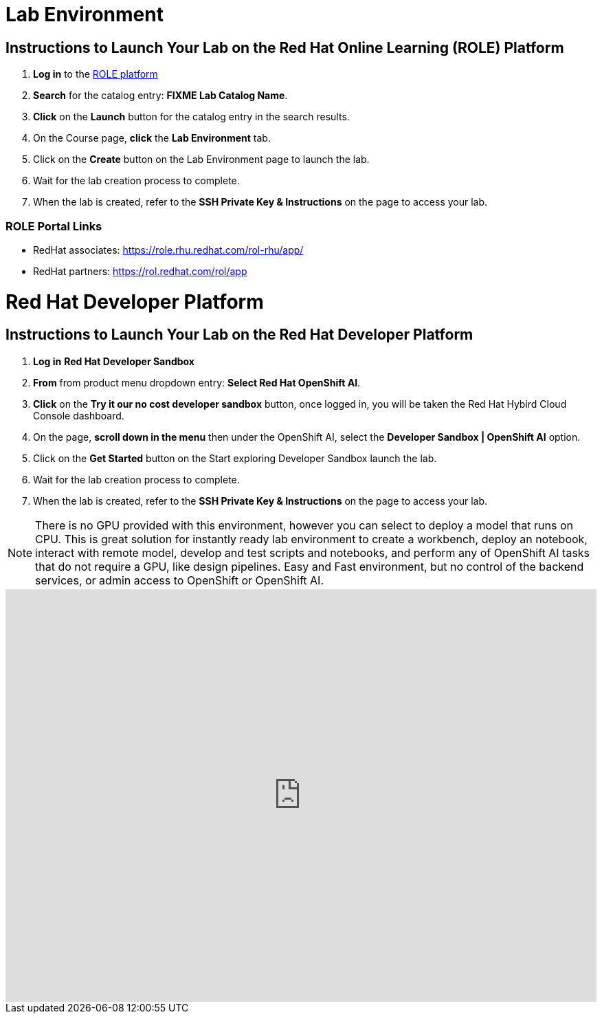 = Lab Environment

== Instructions to Launch Your Lab on the Red Hat Online Learning (ROLE) Platform

. **Log in** to the xref:#ROLE-Portal-Links[ROLE platform]
. **Search** for the catalog entry: **FIXME Lab Catalog Name**.
. **Click** on the **Launch** button for the catalog entry in the search results.
. On the Course page, **click** the **Lab Environment** tab.
. Click on the **Create** button on the Lab Environment page to launch the lab.
. Wait for the lab creation process to complete.
. When the lab is created, refer to the **SSH Private Key & Instructions** on the page to access your lab.

[[ROLE-Portal-Links]]
=== ROLE Portal Links
- RedHat associates: https://role.rhu.redhat.com/rol-rhu/app/[https://role.rhu.redhat.com/rol-rhu/app/,window=_blank]
- RedHat partners: https://rol.redhat.com/rol/app[https://rol.redhat.com/rol/app,window=_blank]






= Red Hat Developer Platform

== Instructions to Launch Your Lab on the Red Hat Developer Platform

. **Log in** *Red Hat Developer Sandbox*
. **From** from product menu dropdown entry: *Select Red Hat OpenShift AI*.
. **Click** on the **Try it our no cost developer sandbox** button, once logged in, you will be taken the Red Hat Hybird Cloud Console dashboard.
. On the page, **scroll down in the menu** then under the OpenShift AI, select the **Developer Sandbox | OpenShift AI** option.
. Click on the **Get Started** button on the Start exploring Developer Sandbox launch the lab.
. Wait for the lab creation process to complete.
. When the lab is created, refer to the **SSH Private Key & Instructions** on the page to access your lab.

[NOTE]

There is no GPU provided with this environment, however you can select to deploy a model that runs on CPU. 
++
This is great solution for instantly ready lab environment to create a workbench, deploy an notebook, interact with remote model, develop and test scripts and notebooks, and perform any of OpenShift AI tasks that do not require a GPU, like design pipelines. 
++
Easy and Fast environment, but no control of the backend services, or admin access to OpenShift or OpenShift AI.


++++
<iframe 
  src="https://demo.arcade.software/LHigl35cjrRDTQsQHomr?embed&embed_mobile=inline&embed_desktop=inline&show_copy_link=true"
  width="100%" 
  height="600px" 
  frameborder="0" 
  allowfullscreen
  webkitallowfullscreen
  mozallowfullscreen
  allow="clipboard-write"
  muted>
</iframe>
++++
